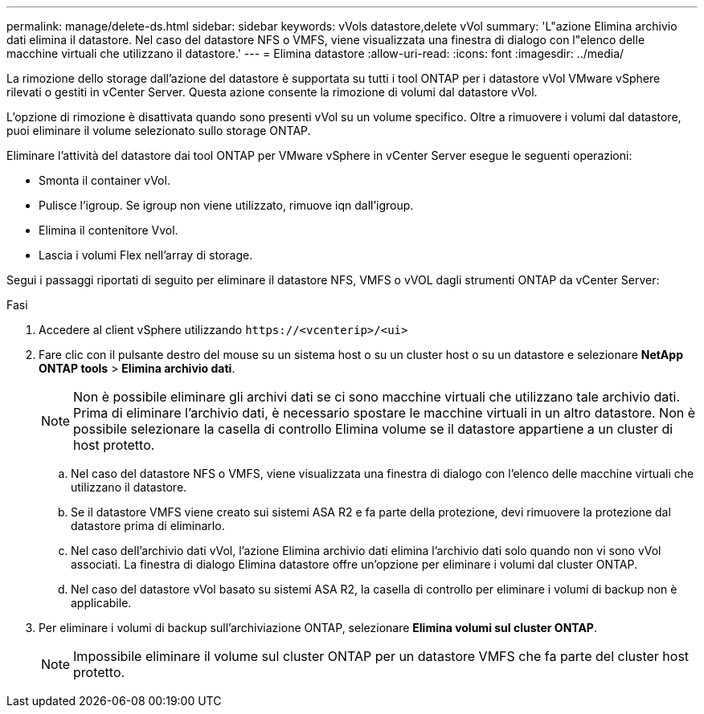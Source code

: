---
permalink: manage/delete-ds.html 
sidebar: sidebar 
keywords: vVols datastore,delete vVol 
summary: 'L"azione Elimina archivio dati elimina il datastore. Nel caso del datastore NFS o VMFS, viene visualizzata una finestra di dialogo con l"elenco delle macchine virtuali che utilizzano il datastore.' 
---
= Elimina datastore
:allow-uri-read: 
:icons: font
:imagesdir: ../media/


[role="lead"]
La rimozione dello storage dall'azione del datastore è supportata su tutti i tool ONTAP per i datastore vVol VMware vSphere rilevati o gestiti in vCenter Server. Questa azione consente la rimozione di volumi dal datastore vVol.

L'opzione di rimozione è disattivata quando sono presenti vVol su un volume specifico. Oltre a rimuovere i volumi dal datastore, puoi eliminare il volume selezionato sullo storage ONTAP.

Eliminare l'attività del datastore dai tool ONTAP per VMware vSphere in vCenter Server esegue le seguenti operazioni:

* Smonta il container vVol.
* Pulisce l'igroup. Se igroup non viene utilizzato, rimuove iqn dall'igroup.
* Elimina il contenitore Vvol.
* Lascia i volumi Flex nell'array di storage.


Segui i passaggi riportati di seguito per eliminare il datastore NFS, VMFS o vVOL dagli strumenti ONTAP da vCenter Server:

.Fasi
. Accedere al client vSphere utilizzando `\https://<vcenterip>/<ui>`
. Fare clic con il pulsante destro del mouse su un sistema host o su un cluster host o su un datastore e selezionare *NetApp ONTAP tools* > *Elimina archivio dati*.
+

NOTE: Non è possibile eliminare gli archivi dati se ci sono macchine virtuali che utilizzano tale archivio dati. Prima di eliminare l'archivio dati, è necessario spostare le macchine virtuali in un altro datastore. Non è possibile selezionare la casella di controllo Elimina volume se il datastore appartiene a un cluster di host protetto.

+
.. Nel caso del datastore NFS o VMFS, viene visualizzata una finestra di dialogo con l'elenco delle macchine virtuali che utilizzano il datastore.
.. Se il datastore VMFS viene creato sui sistemi ASA R2 e fa parte della protezione, devi rimuovere la protezione dal datastore prima di eliminarlo.
.. Nel caso dell'archivio dati vVol, l'azione Elimina archivio dati elimina l'archivio dati solo quando non vi sono vVol associati. La finestra di dialogo Elimina datastore offre un'opzione per eliminare i volumi dal cluster ONTAP.
.. Nel caso del datastore vVol basato su sistemi ASA R2, la casella di controllo per eliminare i volumi di backup non è applicabile.


. Per eliminare i volumi di backup sull'archiviazione ONTAP, selezionare *Elimina volumi sul cluster ONTAP*.
+

NOTE: Impossibile eliminare il volume sul cluster ONTAP per un datastore VMFS che fa parte del cluster host protetto.


